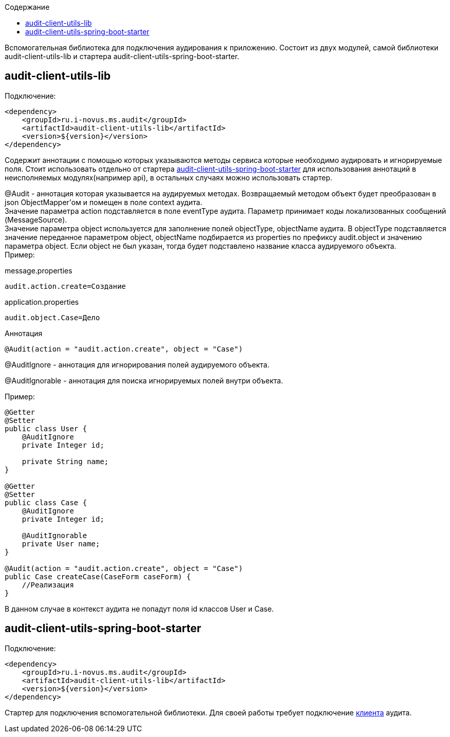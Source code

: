 :toc:
:toc-title: Содержание

Вспомогательная библиотека для подключения аудирования к приложению.
Состоит из двух модулей, самой библиотеки audit-client-utils-lib и стартера audit-client-utils-spring-boot-starter.

== audit-client-utils-lib

Подключение:

[source,xml]
----
<dependency>
    <groupId>ru.i-novus.ms.audit</groupId>
    <artifactId>audit-client-utils-lib</artifactId>
    <version>${version}</version>
</dependency>
----

Содержит аннотации с помощью которых указываются методы сервиса которые необходимо аудировать и игнорируемые поля.
Стоит использовать отдельно от стартера <<_audit_client_utils_spring_boot_starter, audit-client-utils-spring-boot-starter>> для использования аннотаций в неисполняемых модулях(например api),
в остальных случаях можно использовать стартер.

@Audit - аннотация которая указывается на аудируемых методах.
Возвращаемый методом объект будет преобразован в json ObjectMapper'ом и помещен в поле context аудита. +
Значение параметра action подставляется в поле eventType аудита.
Параметр принимает коды локализованных сообщений (MessageSource). +
Значение параметра object используется для заполнение полей objectType, objectName аудита.
В objectType подставляется значение переданное параметром object, objectName подбирается из properties по префиксу audit.object и значению параметра object.
Если object не был указан, тогда будет подставлено название класса аудируемого объекта. +
Пример: +

message.properties

[source,properties]
----
audit.action.create=Создание
----

application.properties

[source,properties]
----
audit.object.Case=Дело
----

Аннотация

[source,java]
----
@Audit(action = "audit.action.create", object = "Case")
----

@AuditIgnore - аннотация для игнорирования полей аудируемого объекта.

@AuditIgnorable - аннотация для поиска игнорируемых полей внутри объекта.

Пример:

[source,java]
----
@Getter
@Setter
public class User {
    @AuditIgnore
    private Integer id;

    private String name;
}

@Getter
@Setter
public class Case {
    @AuditIgnore
    private Integer id;

    @AuditIgnorable
    private User name;
}

@Audit(action = "audit.action.create", object = "Case")
public Case createCase(CaseForm caseForm) {
    //Реализация
}
----

В данном случае в контекст аудита не попадут поля id классов User и Case.

== audit-client-utils-spring-boot-starter

Подключение:

[source,xml]
----
<dependency>
    <groupId>ru.i-novus.ms.audit</groupId>
    <artifactId>audit-client-utils-lib</artifactId>
    <version>${version}</version>
</dependency>
----

Стартер для подключения вспомогательной библиотеки. Для своей работы требует подключение link:../audit-client-starter/README.adoc[клиента] аудита.